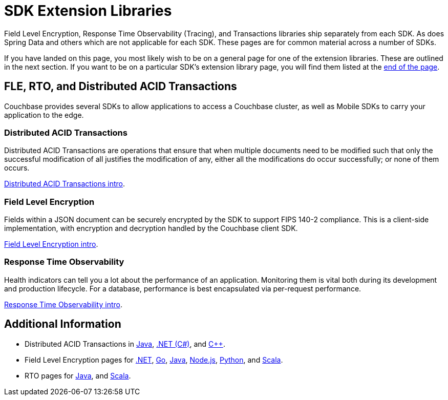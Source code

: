 = SDK Extension Libraries
:description: Field Level Encryption, Response Time Observability (Tracing), and Transactions libraries ship separately from each SDK.

[Abstract]
{description}
As does Spring Data and others which are not applicable for each SDK.
These pages are for common material across a number of SDKs.


If you have landed on this page, you most likely wish to be on a general page for one of the extension libraries.
These are outlined in the next section.
If you want to be on a particular SDK's extension library page, you will find them listed at the <<additional-information,end of the page>>.


== FLE, RTO, and Distributed ACID Transactions

Couchbase provides several SDKs to allow applications to access a Couchbase cluster, as well as Mobile SDKs to carry your application to the edge. 

=== Distributed ACID Transactions

Distributed ACID Transactions are operations that ensure that when multiple documents need to be modified such that only the successful modification of all justifies the modification of any, either all the modifications do occur successfully; or none of them occurs. 

xref:sdk-extensions::distributed-acid-transactions.adoc[Distributed ACID Transactions intro].

=== Field Level Encryption

Fields within a JSON document can be securely encrypted by the SDK to support FIPS 140-2 compliance.
This is a client-side implementation, with encryption and decryption handled by the Couchbase client SDK.

xref:sdk-extensions::field-level-encryption.adoc[Field Level Encryption intro].

=== Response Time Observability

Health indicators can tell you a lot about the performance of an application. 
Monitoring them is vital both during its development and production lifecycle.
For a database, performance is best encapsulated via per-request performance.

xref:sdk-extensions::response-time-observability.adoc[Response Time Observability intro].

////
== Spring Data Couchbase

https://spring.io/projects/spring-data-couchbase[Spring Data for Couchbase] is part of the umbrella Spring Data project which aims to provide a familiar and consistent Spring-based programming model for new datastores while retaining store-specific features and capabilities.

The Spring Data Couchbase project provides integration with the Couchbase Server database and any of our JVM SDKs. 
Key functional areas of Spring Data Couchbase are a POJO centric model for interacting with Couchbase Buckets and easily writing a Repository style data access layer.

xref:sdk-extensions::spring-data-couchbase.adoc[Spring Data Couchbase intro].

////

== Additional Information

* Distributed ACID Transactions in xref:java-sdk:howtos:distributed-acid-transactions-from-the-sdk.adoc[Java], 
xref:dotnet-sdk:howtos:distributed-acid-transactions-from-the-sdk.adoc[.NET (C#)], 
and xref:cxx-txns::distributed-acid-transactions-from-the-sdk.adoc[C++].
* Field Level Encryption pages for 
// xref:c-sdk:howtos:encrypting-using-sdk.adoc[C], 
xref:dotnet-sdk:howtos:encrypting-using-sdk.adoc[.NET], 
xref:go-sdk:howtos:encrypting-using-sdk.adoc[Go], 
xref:java-sdk:howtos:encrypting-using-sdk.adoc[Java], 
xref:nodejs-sdk:howtos:encrypting-using-sdk.adoc[Node.js], 
// xref:php-sdk:howtos:encrypting-using-sdk.adoc[PHP], 
xref:python-sdk:howtos:encrypting-using-sdk.adoc[Python], 
// xref:ruby-sdk:howtos:encrypting-using-sdk.adoc[Ruby], 
and xref:scala-sdk:howtos:encrypting-using-sdk.adoc[Scala].
* RTO pages for 
// xref:c-sdk:howtos:slow-operations-logging.adoc[C], 
// xref:dotnet-sdk:howtos:slow-operations-logging.adoc[.NET], 
// xref:go-sdk:howtos:slow-operations-logging.adoc[Go], 
xref:java-sdk:howtos:observability-tracing.adoc[Java], 
// xref:nodejs-sdk:howtos:slow-operations-logging.adoc[Node.js], 
// xref:php-sdk:howtos:slow-operations-logging.adoc[PHP], 
// xref:python-sdk:howtos:slow-operations-logging.adoc[Python], 
// xref:ruby-sdk:howtos:slow-operations-logging.adoc[Ruby], 
and xref:scala-sdk:howtos:observability-tracing.adoc[Scala].
